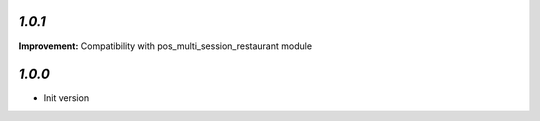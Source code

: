 `1.0.1`
-------

**Improvement:** Compatibility with pos_multi_session_restaurant module

`1.0.0`
-------

- Init version
